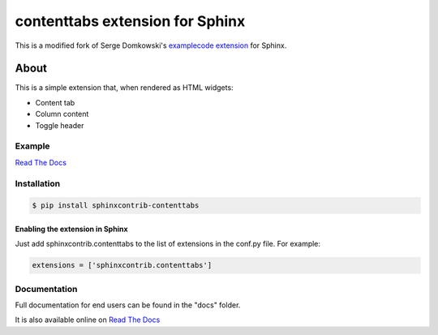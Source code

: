 .. -*- restructuredtext -*-

================================
contenttabs extension for Sphinx
================================

This is a modified fork of Serge Domkowski's `examplecode extension <https://bitbucket.org/birkenfeld/sphinx-contrib/src/7f39b7f255e34bfe588f0065a5d9709a7d8e7614/examplecode/?at=default>`_ for Sphinx.


About
=====

This is a simple extension that, when rendered as HTML widgets:

- Content tab
- Column content
- Toggle header


Example
-------

`Read The Docs <http://sphinx-examplecode-test.readthedocs.io/en/latest/example1.html>`_

Installation
------------

.. code-block:: bash

    $ pip install sphinxcontrib-contenttabs


Enabling the extension in Sphinx
~~~~~~~~~~~~~~~~~~~~~~~~~~~~~~~~

Just add sphinxcontrib.contenttabs to the list of extensions in the conf.py file. For example:

.. code-block:: bash

    extensions = ['sphinxcontrib.contenttabs']

Documentation
-------------

Full documentation for end users can be found in the "docs" folder.

It is also available online on `Read The Docs <http://sphinx-examplecode-test.readthedocs.io/en/latest/>`_


.. Links:
.. _Sphinx: http://sphinx.pocoo.org/`

